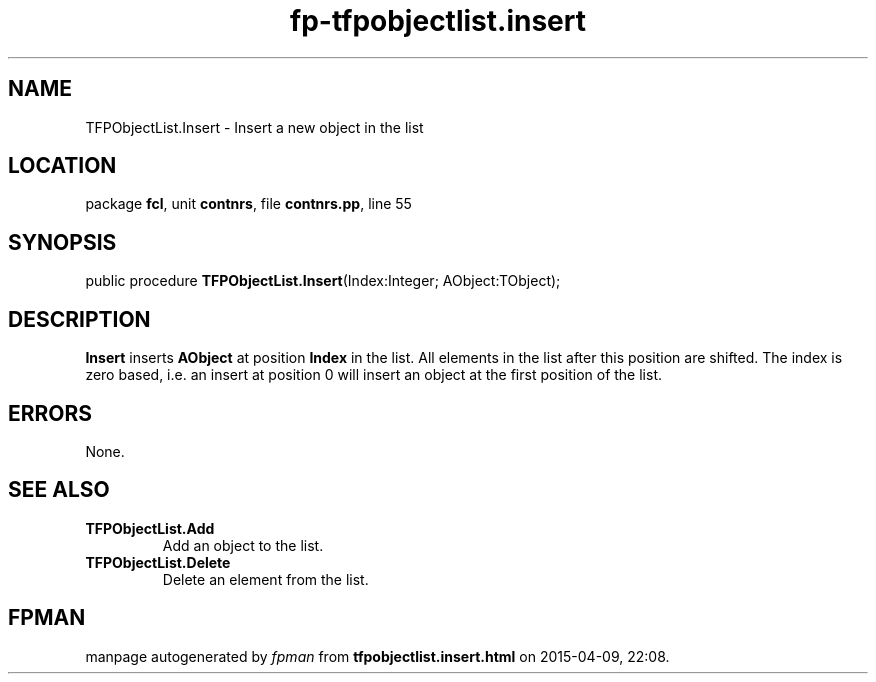 .\" file autogenerated by fpman
.TH "fp-tfpobjectlist.insert" 3 "2014-03-14" "fpman" "Free Pascal Programmer's Manual"
.SH NAME
TFPObjectList.Insert - Insert a new object in the list
.SH LOCATION
package \fBfcl\fR, unit \fBcontnrs\fR, file \fBcontnrs.pp\fR, line 55
.SH SYNOPSIS
public procedure \fBTFPObjectList.Insert\fR(Index:Integer; AObject:TObject);
.SH DESCRIPTION
\fBInsert\fR inserts \fBAObject\fR at position \fBIndex\fR in the list. All elements in the list after this position are shifted. The index is zero based, i.e. an insert at position 0 will insert an object at the first position of the list.


.SH ERRORS
None.


.SH SEE ALSO
.TP
.B TFPObjectList.Add
Add an object to the list.
.TP
.B TFPObjectList.Delete
Delete an element from the list.

.SH FPMAN
manpage autogenerated by \fIfpman\fR from \fBtfpobjectlist.insert.html\fR on 2015-04-09, 22:08.

